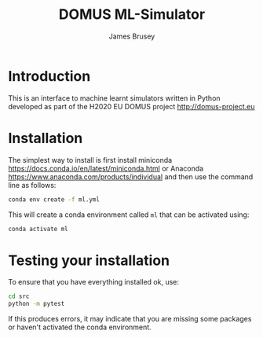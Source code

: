 #+title: DOMUS ML-Simulator
#+author: James Brusey
* Introduction
This is an interface to machine learnt simulators written in Python developed as part of the H2020 EU DOMUS project http://domus-project.eu 

* Installation
The simplest way to install is first install miniconda https://docs.conda.io/en/latest/miniconda.html or Anaconda https://www.anaconda.com/products/individual and then use the command line as follows:
#+BEGIN_SRC sh
conda env create -f ml.yml
#+END_SRC
This will create a conda environment called ~ml~ that can be activated using:
#+BEGIN_SRC sh
conda activate ml
#+END_SRC

* Testing your installation
To ensure that you have everything installed ok, use:
#+BEGIN_SRC sh
cd src
python -m pytest
#+END_SRC
If this produces errors, it may indicate that you are missing some packages or haven't activated the conda environment.
